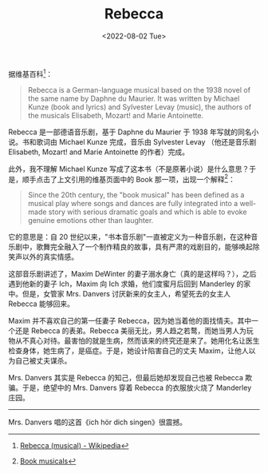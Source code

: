 #+TITLE: Rebecca
#+DATE: <2022-08-02 Tue>
#+TAGS[]: 音乐剧

据维基百科[fn:1]：

#+BEGIN_QUOTE
  Rebecca is a German-language musical based on the 1938 novel of the
  same name by Daphne du Maurier. It was written by Michael Kunze (book
  and lyrics) and Sylvester Levay (music), the authors of the musicals
  Elisabeth, Mozart! and Marie Antoinette.
#+END_QUOTE

Rebecca 是一部德语音乐剧，基于 Daphne du Maurier 于 1938
年写就的同名小说。书和歌词由 Michael Kunze 完成，音乐由 Sylvester Levay
（他还是音乐剧 Elisabeth, Mozart! and Marie Antoinette 的作者）完成。

此外，我不理解 Michael Kunze
写成了这本书（不是原著小说）是什么意思？于是，顺手点击了上文引用的维基页面中的
Book 那一项，出现一个解释[fn:2]：

#+BEGIN_QUOTE
  Since the 20th century, the "book musical" has been defined as a
  musical play where songs and dances are fully integrated into a
  well-made story with serious dramatic goals and which is able to evoke
  genuine emotions other than laughter.
#+END_QUOTE

它的意思是：自 20
世纪以来，"书本音乐剧"一直被定义为一种音乐剧，在这种音乐剧中，歌舞完全融入了一个制作精良的故事，具有严肃的戏剧目的，能够唤起除笑声以外的真实情感。

这部音乐剧讲述了，Maxim DeWinter
的妻子溺水身亡（真的是这样吗？），之后遇到他新的妻子 Ich，Maxim 向 Ich
求婚，他们度蜜月后回到 Manderley 的家中。但是，女管家 Mrs. Danvers
讨厌新来的女主人，希望死去的女主人 Rebecca 能够回来。

Maxim 并不喜欢自己的第一任妻子
Rebecca，因为她当着他的面找情夫。其中一个还是 Rebecca 的表弟。Rebecca
美丽无比，男人趋之若鹜，而她当男人为玩物从不真心对待。最害怕的就是生病，然而该来的终究还是来了。她用化名让医生检查身体，她生病了，是癌症。于是，她设计陷害自己的丈夫
Maxim，让他人以为自己被丈夫谋杀。

Mrs. Danvers 其实是 Rebecca 的知己，但最后她却发现自己也被 Rebecca
欺骗。于是，绝望中的 Mrs. Danvers 穿着 Rebecca 的衣服放火烧了 Manderley
庄园。

--------------

Mrs. Danvers 唱的这首《ich hör dich singen》很震撼。

[fn:1] [[https://en.wikipedia.org/wiki/Rebecca_(musical)][Rebecca
       (musical) - Wikipedia]]

[fn:2] [[https://en.wikipedia.org/wiki/Musical_theatre#Book_musicals][Book
       musicals]]
